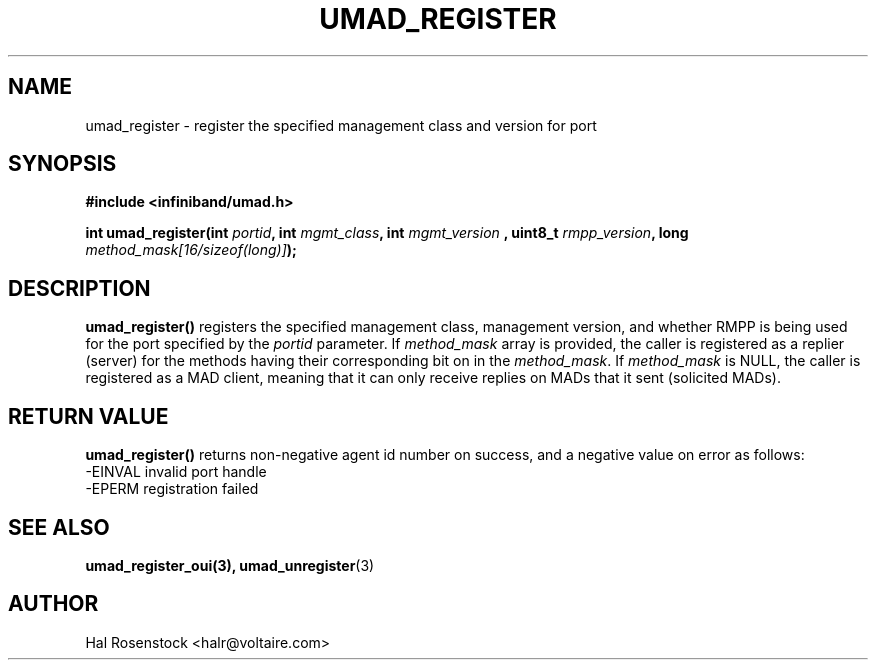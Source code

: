 .\" -*- nroff -*-
.\"
.TH UMAD_REGISTER 3  "May 11, 2007" "OpenIB" "OpenIB Programmer\'s Manual"
.SH "NAME"
umad_register \- register the specified management class and version for port
.SH "SYNOPSIS"
.nf
.B #include <infiniband/umad.h>
.sp
.BI "int umad_register(int " "portid" ", int " "mgmt_class" ", int " "mgmt_version" " , uint8_t " "rmpp_version" ", long " "method_mask[16/sizeof(long)]");
.fi
.SH "DESCRIPTION"
.B umad_register()
registers the specified management class, management version,
and whether RMPP is being used for the port specified by the
.I portid\fR
parameter. If
.I method_mask\fR
array is provided, the caller is registered as a replier (server) for the
methods having their corresponding bit on in the
.I method_mask\fR.
If
.I method_mask\fR
is NULL, the caller is registered as a MAD client, meaning that it can
only receive replies on MADs that it sent (solicited MADs).
.SH "RETURN VALUE"
.B umad_register()
returns non-negative agent id number on success, and a negative value on error as follows:
 -EINVAL invalid port handle
 -EPERM  registration failed
.SH "SEE ALSO"
.BR umad_register_oui(3),
.BR umad_unregister (3)
.SH "AUTHOR"
.TP
Hal Rosenstock <halr@voltaire.com>

